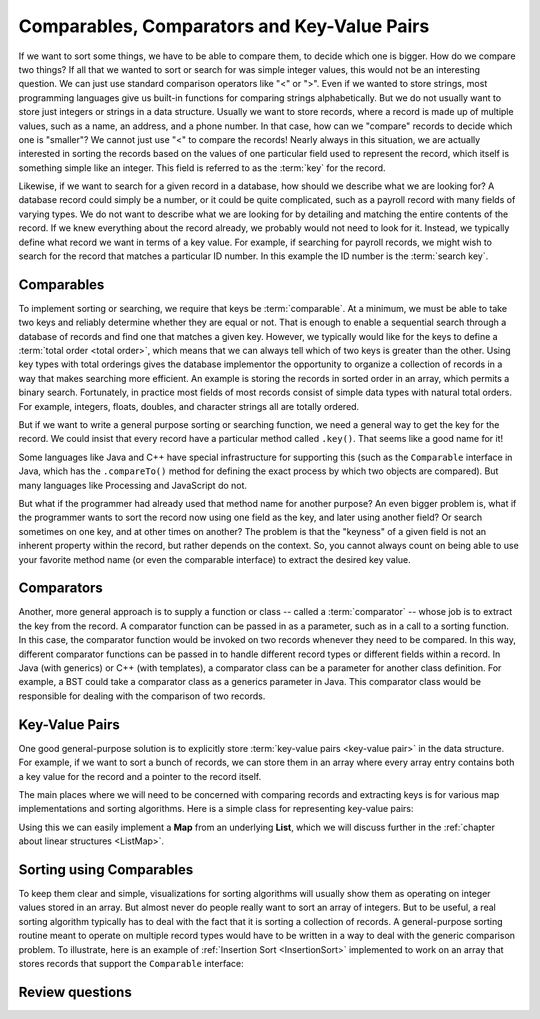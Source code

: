 .. raw:: html

   <script>ODSA.SETTINGS.MODULE_SECTIONS = ['comparables', 'comparators', 'key-value-pairs', 'sorting-using-comparables', 'review-questions'];</script>

.. _Comparison:


.. raw:: html

   <script>ODSA.SETTINGS.DISP_MOD_COMP = true;ODSA.SETTINGS.MODULE_NAME = "Comparison";ODSA.SETTINGS.MODULE_LONG_NAME = "Comparables, Comparators and Key-Value Pairs";ODSA.SETTINGS.MODULE_CHAPTER = "Introduction"; ODSA.SETTINGS.BUILD_DATE = "2021-12-01 22:04:53"; ODSA.SETTINGS.BUILD_CMAP = true;JSAV_OPTIONS['lang']='en';JSAV_EXERCISE_OPTIONS['code']='pseudo';</script>


.. |--| unicode:: U+2013   .. en dash
.. |---| unicode:: U+2014  .. em dash, trimming surrounding whitespace
   :trim:


.. This file is part of the OpenDSA eTextbook project. See
.. http://opendsa.org for more details.
.. Copyright (c) 2012-2020 by the OpenDSA Project Contributors, and
.. distributed under an MIT open source license.

.. avmetadata::
   :author: Cliff Shaffer, Peter Ljunglöf
   :requires: relations
   :satisfies: comparison
   :topic: Sorting

.. index::
   pair: sorting; record comparison
   pair: searching; record comparison


Comparables, Comparators and Key-Value Pairs
=============================================

If we want to sort some things, we have to be able to compare them, to
decide which one is bigger.
How do we compare two things?
If all that we wanted to sort or search for was simple integer values,
this would not be an interesting question.
We can just use standard comparison operators like "<" or ">".
Even if we wanted to store strings, most programming languages give us
built-in functions for comparing strings alphabetically.
But we do not usually want to store just integers or strings in a data
structure.
Usually we want to store records, where a record is made up of
multiple values, such as a name, an address, and a phone number.
In that case, how can we "compare" records to decide which one is
"smaller"?
We cannot just use "<" to compare the records!
Nearly always in this situation, we are actually interested in sorting
the records based on the values of one particular field used to
represent the record,
which itself is something simple like an integer.
This field is referred to as the :term:`key` for the record.

.. index:: ! key

Likewise, if we want to search for a given record in a database, how
should we describe what we are looking for?
A database record could simply be a number, or it could be quite
complicated, such as a payroll record with many fields of varying
types.
We do not want to describe what we are looking for by detailing and
matching the entire contents of the record.
If we knew everything about the record already, we probably would not
need to look for it.
Instead, we typically define what record we want in terms of a
key value.
For example, if searching for payroll records, we might wish to
search for the record that matches a particular ID number.
In this example the ID number is the :term:`search key`.

.. index:: ! search key

.. index:: ! comparable

Comparables
-----------------

To implement sorting or searching, we require that keys be :term:`comparable`.
At a minimum, we must be able to take two keys and reliably determine
whether they are equal or not.
That is enough to enable a sequential search through a database of
records and find one that matches a given key.
However, we typically would like for the keys to define a
:term:`total order  <total order>`,
which means that we can always tell which of two keys is greater than
the other.
Using key types with total orderings gives the database
implementor the opportunity to organize a collection of records in
a way that makes searching more efficient.
An example is storing the records in sorted order in an array, which
permits a binary search.
Fortunately, in practice most fields of most records consist of
simple data types with natural total orders.
For example, integers, floats, doubles, and character strings all are
totally ordered.

But if we want to write a general purpose sorting or searching
function, we need a general way to get the key for the record.
We could insist that every record have a particular method called
``.key()``.
That seems like a good name for it!

Some languages like Java and C++ have special infrastructure for
supporting this (such as the ``Comparable`` interface in Java,
which has the ``.compareTo()`` method for defining the exact process
by which two objects are compared).
But many languages like Processing and JavaScript do not.

But what if the programmer had already used that method name for
another purpose?
An even bigger problem is, what if the programmer wants to sort the
record now using one field as the key, and later using another field?
Or search sometimes on one key, and at other times on another?
The problem is that the "keyness" of a given field is not an inherent
property within the record, but rather depends on the context.
So, you cannot always count on being able to use your favorite method
name (or even the comparable interface) to extract the desired key
value.

Comparators
-----------------

Another, more general approach is to supply a function or
class -- called a :term:`comparator` --
whose job is to extract the key from the record.
A comparator function can be passed in as a parameter, such as in a
call to a sorting function.
In this case, the comparator function would be invoked on two records
whenever they need to be compared.
In this way, different comparator functions can be passed in to handle
different record types or different fields within a record.
In Java (with generics) or C++ (with templates), a comparator class
can be a parameter for another class definition.
For example, a BST could take a comparator class as a generics
parameter in Java.
This comparator class would be responsible for dealing with the
comparison of two records.


Key-Value Pairs
---------------

One good general-purpose solution is to explicitly store
:term:`key-value pairs <key-value pair>` in the data structure.
For example, if we want to sort a bunch of records, we can store them
in an array where every array entry contains both a key value for the
record and a pointer to the record itself.

The main places where we will need to be concerned with comparing
records and extracting keys is for various map
implementations and sorting algorithms.
Here is a simple class for representing key-value pairs:

.. codeinclude:: ChalmersGU/API/KVPair
   :tag: KVPair

Using this we can easily implement a **Map** from an underlying **List**,
which we will discuss further in the
:ref:`chapter about linear structures <ListMap>`.

Sorting using Comparables
--------------------------

To keep them clear and simple, visualizations for sorting algorithms
will usually show them as operating on integer values stored in an
array.
But almost never do people really want to sort an array of integers.
But to be useful, a real sorting algorithm typically has to
deal with the fact that it is sorting a collection of records.
A general-purpose sorting routine meant to operate on multiple record
types would have to be written in a way to deal with the generic
comparison problem.
To illustrate, here is an example of
:ref:`Insertion Sort  <InsertionSort>` implemented to
work on an array that stores records that support the ``Comparable``
interface:

.. codeinclude:: ChalmersGU/Sorting/InsertionSort
   :tag: InsertionSort

Review questions
------------------

.. avembed:: Exercises/Design/CompareSumm.html ka
   :module: Comparison
   :points: 1.0
   :required: True
   :threshold: 5
   :exer_opts: JXOP-debug=true&amp;JOP-lang=en&amp;JXOP-code=pseudo
   :long_name: Record Comparison Summary Exercise


